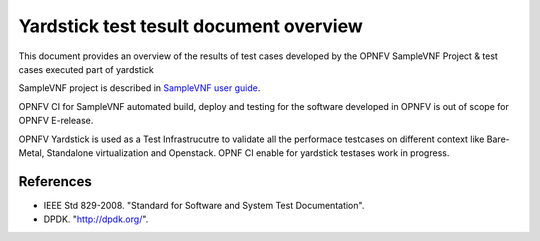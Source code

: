 .. This work is licensed under a Creative Commons Attribution 4.0 International
.. License.
.. http://creativecommons.org/licenses/by/4.0
.. (c) OPNFV, Intel Corporation and other.

Yardstick test tesult document overview
=======================================

.. _`SampleVNF user guide`: artifacts.opnfv.org/samplevnf/docs/userguide/index.html

This document provides an overview of the results of test cases developed by
the OPNFV SampleVNF Project & test cases executed part of yardstick

SampleVNF project is described in `SampleVNF user guide`_.

OPNFV CI for SampleVNF automated build, deploy and testing for
the software developed in OPNFV is out of scope for OPNFV E-release.

OPNFV Yardstick is used as a Test Infrastrucutre to validate all the performace
testcases on different context like Bare-Metal, Standalone virtualization and
Openstack. OPNF CI enable for yardstick testases work in progress.

References
----------

* IEEE Std 829-2008. "Standard for Software and System Test Documentation".
* DPDK. "http://dpdk.org/".
